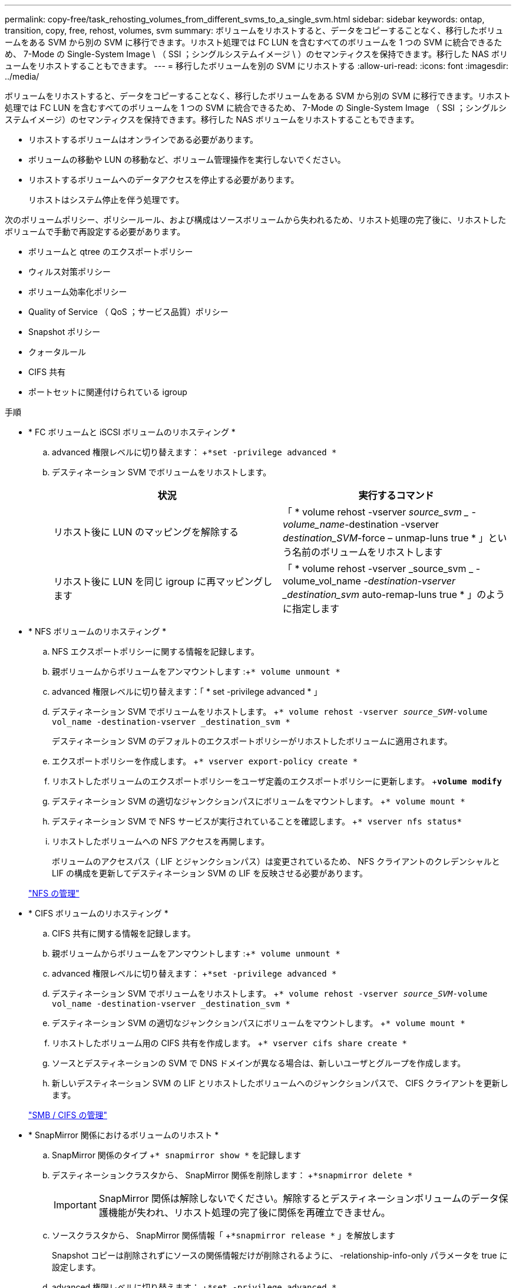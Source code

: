 ---
permalink: copy-free/task_rehosting_volumes_from_different_svms_to_a_single_svm.html 
sidebar: sidebar 
keywords: ontap, transition, copy, free, rehost, volumes, svm 
summary: ボリュームをリホストすると、データをコピーすることなく、移行したボリュームをある SVM から別の SVM に移行できます。リホスト処理では FC LUN を含むすべてのボリュームを 1 つの SVM に統合できるため、 7-Mode の Single-System Image \ （ SSI ；シングルシステムイメージ \ ）のセマンティクスを保持できます。移行した NAS ボリュームをリホストすることもできます。 
---
= 移行したボリュームを別の SVM にリホストする
:allow-uri-read: 
:icons: font
:imagesdir: ../media/


[role="lead"]
ボリュームをリホストすると、データをコピーすることなく、移行したボリュームをある SVM から別の SVM に移行できます。リホスト処理では FC LUN を含むすべてのボリュームを 1 つの SVM に統合できるため、 7-Mode の Single-System Image （ SSI ；シングルシステムイメージ）のセマンティクスを保持できます。移行した NAS ボリュームをリホストすることもできます。

* リホストするボリュームはオンラインである必要があります。
* ボリュームの移動や LUN の移動など、ボリューム管理操作を実行しないでください。
* リホストするボリュームへのデータアクセスを停止する必要があります。
+
リホストはシステム停止を伴う処理です。



次のボリュームポリシー、ポリシールール、および構成はソースボリュームから失われるため、リホスト処理の完了後に、リホストしたボリュームで手動で再設定する必要があります。

* ボリュームと qtree のエクスポートポリシー
* ウィルス対策ポリシー
* ボリューム効率化ポリシー
* Quality of Service （ QoS ；サービス品質）ポリシー
* Snapshot ポリシー
* クォータルール
* CIFS 共有
* ポートセットに関連付けられている igroup


.手順
* * FC ボリュームと iSCSI ボリュームのリホスティング *
+
.. advanced 権限レベルに切り替えます： +`*set -privilege advanced *`
.. デスティネーション SVM でボリュームをリホストします。
+
|===
| 状況 | 実行するコマンド 


 a| 
リホスト後に LUN のマッピングを解除する
 a| 
「 * volume rehost -vserver _source_svm _ -volume_name_-destination -vserver _destination_SVM_-force – unmap-luns true * 」という名前のボリュームをリホストします



 a| 
リホスト後に LUN を同じ igroup に再マッピングします
 a| 
「 * volume rehost -vserver _source_svm _ -volume_vol_name __ -destination-vserver _destination_svm __ auto-remap-luns true * 」のように指定します

|===


* * NFS ボリュームのリホスティング *
+
.. NFS エクスポートポリシーに関する情報を記録します。
.. 親ボリュームからボリュームをアンマウントします :+`* volume unmount *`
.. advanced 権限レベルに切り替えます：「 * set -privilege advanced * 」
.. デスティネーション SVM でボリュームをリホストします。 +`* volume rehost -vserver _source_SVM_-volume vol_name -destination-vserver _destination_svm *`
+
デスティネーション SVM のデフォルトのエクスポートポリシーがリホストしたボリュームに適用されます。

.. エクスポートポリシーを作成します。 +`* vserver export-policy create *`
.. リホストしたボリュームのエクスポートポリシーをユーザ定義のエクスポートポリシーに更新します。 +`*volume modify*`
.. デスティネーション SVM の適切なジャンクションパスにボリュームをマウントします。 +`* volume mount *`
.. デスティネーション SVM で NFS サービスが実行されていることを確認します。 +`* vserver nfs status*`
.. リホストしたボリュームへの NFS アクセスを再開します。
+
ボリュームのアクセスパス（ LIF とジャンクションパス）は変更されているため、 NFS クライアントのクレデンシャルと LIF の構成を更新してデスティネーション SVM の LIF を反映させる必要があります。



+
https://docs.netapp.com/ontap-9/topic/com.netapp.doc.cdot-famg-nfs/home.html["NFS の管理"]

* * CIFS ボリュームのリホスティング *
+
.. CIFS 共有に関する情報を記録します。
.. 親ボリュームからボリュームをアンマウントします :+`* volume unmount *`
.. advanced 権限レベルに切り替えます： +`*set -privilege advanced *`
.. デスティネーション SVM でボリュームをリホストします。 +`* volume rehost -vserver _source_SVM_-volume vol_name -destination-vserver _destination_svm *`
.. デスティネーション SVM の適切なジャンクションパスにボリュームをマウントします。 +`* volume mount *`
.. リホストしたボリューム用の CIFS 共有を作成します。 +`* vserver cifs share create *`
.. ソースとデスティネーションの SVM で DNS ドメインが異なる場合は、新しいユーザとグループを作成します。
.. 新しいデスティネーション SVM の LIF とリホストしたボリュームへのジャンクションパスで、 CIFS クライアントを更新します。


+
http://docs.netapp.com/ontap-9/topic/com.netapp.doc.cdot-famg-cifs/home.html["SMB / CIFS の管理"]

* * SnapMirror 関係におけるボリュームのリホスト *
+
.. SnapMirror 関係のタイプ +`* snapmirror show *` を記録します
.. デスティネーションクラスタから、 SnapMirror 関係を削除します： +`*snapmirror delete *`
+

IMPORTANT: SnapMirror 関係は解除しないでください。解除するとデスティネーションボリュームのデータ保護機能が失われ、リホスト処理の完了後に関係を再確立できません。

.. ソースクラスタから、 SnapMirror 関係情報「 +`*snapmirror release *` 」を解放します
+
Snapshot コピーは削除されずにソースの関係情報だけが削除されるように、 -relationship-info-only パラメータを true に設定します。

.. advanced 権限レベルに切り替えます： +`*set -privilege advanced *`
.. デスティネーション SVM でボリュームをリホストします。 +`* volume rehost -vserver _source_SVM_-volume vol_name -destination-vserver _destination_svm *`
.. ソースとデスティネーションの SVM 間に SVM ピア関係を作成します。 +`* vserver peer create *`
.. ソース・ボリュームとデスティネーション・ボリュームの間に SnapMirror 関係を作成します。 +`*snapmirror create *`
+
リホストしたボリュームは、 SnapMirror 関係のソースまたはデスティネーションにすることができます。

.. データ保護関係を再同期化します :+`*snapmirror resync *`


+
http://docs.netapp.com/ontap-9/topic/com.netapp.doc.pow-dap/home.html["データ保護"]



リホストしたボリュームの自動ボリュームワークロードを手動で作成する必要があります。手順は次のとおりです。

. SVM にユーザ定義のポリシーグループを作成します。
+
「 * qos policy-group create -vserver _destination -vserver_-policy -group_policy-group-name _ * 」のように指定します

. この QoS ポリシーグループを、リホストしたボリュームに割り当てます。
+
`* volume modify -vserver_destination-vserver_-volume _-qos-policy-group policy-group-group-name_*`



ポリシーおよび関連するルールをリホストしたボリュームに手動で再設定する必要があります。


NOTE: リホスト処理が失敗した場合は、ソースボリュームでボリュームのポリシーおよび関連するルールを再設定しなければならない場合があります。

* 関連情報 *

http://docs.netapp.com/ontap-9/topic/com.netapp.doc.dot-cm-cmpr/GUID-5CB10C70-AC11-41C0-8C16-B4D0DF916E9B.html["ONTAP 9 のコマンド"]
